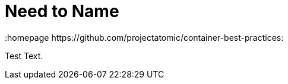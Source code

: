 // vim: set syntax=asciidoc:
[[Chapter_4]]
= Need to Name
:data-uri:
:icons:
:toc:
:toclevels 4:
:numbered:
:homepage https://github.com/projectatomic/container-best-practices:

Test Text.

